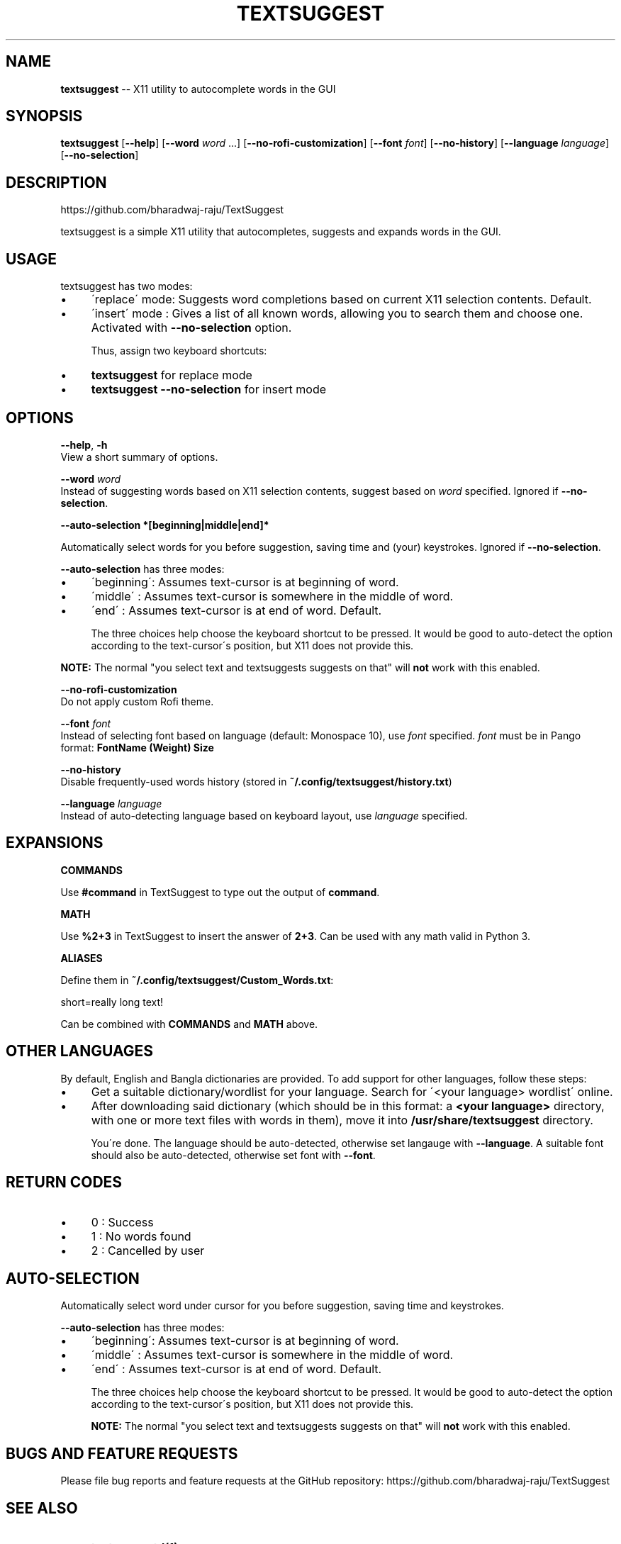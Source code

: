 .\" Generated with Ronnjs 0.3.8
.\" http://github.com/kapouer/ronnjs/
.
.TH "TEXTSUGGEST" "1" "August 2016" "" ""
.
.SH "NAME"
\fBtextsuggest\fR \-\- X11 utility to autocomplete words in the GUI
.
.SH "SYNOPSIS"
  \fBtextsuggest\fR [\fB\-\-help\fR] [\fB\-\-word\fR \fIword\fR \.\.\.] [\fB\-\-no\-rofi\-customization\fR] [\fB\-\-font\fR \fIfont\fR] [\fB\-\-no\-history\fR] [\fB\-\-language\fR \fIlanguage\fR] [\fB\-\-no\-selection\fR]
.
.SH "DESCRIPTION"
  https://github\.com/bharadwaj\-raju/TextSuggest
.
.P
  textsuggest is a simple X11 utility that autocompletes, suggests and expands words in the GUI\.
.
.SH "USAGE"
  textsuggest has two modes:
.
.IP "\(bu" 4
\'replace\' mode: Suggests word completions based on current X11 selection contents\. Default\.
.
.IP "\(bu" 4
\'insert\' mode : Gives a list of all known words, allowing you to search them and choose one\. Activated with \fB\-\-no\-selection\fR option\.
.
.IP
Thus, assign two keyboard shortcuts:
.
.IP "\(bu" 4
\fBtextsuggest\fR for replace mode
.
.IP "\(bu" 4
\fBtextsuggest \-\-no\-selection\fR for insert mode
.
.IP "" 0
.
.SH "OPTIONS"
  \fB\-\-help\fR, \fB\-h\fR
   View a short summary of options\.
.
.P
   \fB\-\-word\fR \fIword\fR
   Instead of suggesting words based on X11 selection contents, suggest based on \fIword\fR specified\. Ignored if \fB\-\-no\-selection\fR\|\.
.
.P
  \fB\-\-auto\-selection *[beginning|middle|end]*\fR
.
.P
  Automatically select words for you before suggestion, saving time and (your) keystrokes\. Ignored if \fB\-\-no\-selection\fR\|\.
.
.P
  \fB\-\-auto\-selection\fR has three modes:
.
.IP "\(bu" 4
\'beginning\': Assumes text\-cursor is at beginning of word\.
.
.IP "\(bu" 4
\'middle\'   : Assumes text\-cursor is somewhere in the middle of word\.
.
.IP "\(bu" 4
\'end\'      : Assumes text\-cursor is at end of word\. Default\.
.
.IP
The three choices help choose the keyboard shortcut to be pressed\. It would be good to auto\-detect the option
according to the text\-cursor\'s position, but X11 does not provide this\.
.
.IP "" 0
.
.P
\fBNOTE:\fR The normal "you select text and textsuggests suggests on that" will \fBnot\fR work with this enabled\.
.
.P
   \fB\-\-no\-rofi\-customization\fR
   Do not apply custom Rofi theme\.
.
.P
   \fB\-\-font\fR \fIfont\fR
   Instead of selecting font based on language (default: Monospace 10), use \fIfont\fR specified\. \fIfont\fR must be in Pango format: \fBFontName (Weight) Size\fR
.
.P
   \fB\-\-no\-history\fR
   Disable frequently\-used words history (stored in \fB~/\.config/textsuggest/history\.txt\fR)
.
.P
   \fB\-\-language\fR \fIlanguage\fR
   Instead of auto\-detecting language based on keyboard layout, use \fIlanguage\fR specified\.
.
.SH "EXPANSIONS"
  \fBCOMMANDS\fR
.
.P
  Use \fB#command\fR in TextSuggest to type out the output of \fBcommand\fR\|\.
.
.P
  \fBMATH\fR
.
.P
  Use \fB%2+3\fR in TextSuggest to insert the answer of \fB2+3\fR\|\. Can be used with any math valid in Python 3\.
.
.P
  \fBALIASES\fR
.
.P
  Define them in \fB~/\.config/textsuggest/Custom_Words\.txt\fR:
.
.P
  short=really long text!
.
.P
  Can be combined with \fBCOMMANDS\fR and \fBMATH\fR above\.
.
.SH "OTHER LANGUAGES"
  By default, English and Bangla dictionaries are provided\. To add support for other languages, follow these steps:
.
.IP "\(bu" 4
Get a suitable dictionary/wordlist for your language\. Search for \'<your language> wordlist\' online\.
.
.IP "\(bu" 4
After downloading said dictionary (which should be in this format: a \fB<your language>\fR directory, with one or more text files with words in them), move it into \fB/usr/share/textsuggest\fR directory\.
.
.IP
You\'re done\. The language should be auto\-detected, otherwise set langauge with \fB\-\-language\fR\|\. A suitable font should also be auto\-detected, otherwise set font with \fB\-\-font\fR\|\.
.
.IP "" 0
.
.SH "RETURN CODES"
.
.IP "\(bu" 4
0 : Success
.
.IP "\(bu" 4
1 : No words found
.
.IP "\(bu" 4
2 : Cancelled by user
.
.IP "" 0
.
.SH "AUTO\-SELECTION"
  Automatically select word under cursor for you before suggestion, saving time and keystrokes\.
.
.P
  \fB\-\-auto\-selection\fR has three modes:
.
.IP "\(bu" 4
\'beginning\': Assumes text\-cursor is at beginning of word\.
.
.IP "\(bu" 4
\'middle\'   : Assumes text\-cursor is somewhere in the middle of word\.
.
.IP "\(bu" 4
\'end\'      : Assumes text\-cursor is at end of word\. Default\.
.
.IP
The three choices help choose the keyboard shortcut to be pressed\. It would be good to auto\-detect the option
according to the text\-cursor\'s position, but X11 does not provide this\.
.
.IP
\fBNOTE:\fR The normal "you select text and textsuggests suggests on that" will \fBnot\fR work with this enabled\.
.
.IP "" 0
.
.SH "BUGS AND FEATURE REQUESTS"
  Please file bug reports and feature requests at the GitHub repository: https://github\.com/bharadwaj\-raju/TextSuggest
.
.SH "SEE ALSO"
.
.IP "\(bu" 4
\fBtextsuggestd(1)\fR
.
.IP "" 0
